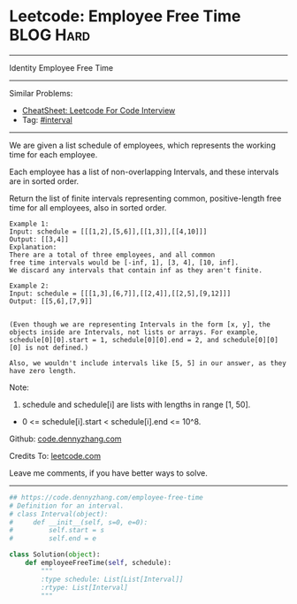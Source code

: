* Leetcode: Employee Free Time                                    :BLOG:Hard:
#+STARTUP: showeverything
#+OPTIONS: toc:nil \n:t ^:nil creator:nil d:nil
:PROPERTIES:
:type:     interval
:END:
---------------------------------------------------------------------
Identity Employee Free Time
---------------------------------------------------------------------
#+BEGIN_HTML
<a href="https://github.com/dennyzhang/code.dennyzhang.com/tree/master/problems/employee-free-time"><img align="right" width="200" height="183" src="https://www.dennyzhang.com/wp-content/uploads/denny/watermark/github.png" /></a>
#+END_HTML
Similar Problems:
- [[https://cheatsheet.dennyzhang.com/cheatsheet-leetcode-A4][CheatSheet: Leetcode For Code Interview]]
- Tag: [[https://code.dennyzhang.com/review-interval][#interval]]
---------------------------------------------------------------------
We are given a list schedule of employees, which represents the working time for each employee.

Each employee has a list of non-overlapping Intervals, and these intervals are in sorted order.

Return the list of finite intervals representing common, positive-length free time for all employees, also in sorted order.
#+BEGIN_EXAMPLE
Example 1:
Input: schedule = [[[1,2],[5,6]],[[1,3]],[[4,10]]]
Output: [[3,4]]
Explanation:
There are a total of three employees, and all common
free time intervals would be [-inf, 1], [3, 4], [10, inf].
We discard any intervals that contain inf as they aren't finite.
#+END_EXAMPLE

#+BEGIN_EXAMPLE
Example 2:
Input: schedule = [[[1,3],[6,7]],[[2,4]],[[2,5],[9,12]]]
Output: [[5,6],[7,9]]

#+END_EXAMPLE

#+BEGIN_EXAMPLE
(Even though we are representing Intervals in the form [x, y], the objects inside are Intervals, not lists or arrays. For example, schedule[0][0].start = 1, schedule[0][0].end = 2, and schedule[0][0][0] is not defined.)

Also, we wouldn't include intervals like [5, 5] in our answer, as they have zero length.
#+END_EXAMPLE

Note:
1. schedule and schedule[i] are lists with lengths in range [1, 50].
- 0 <= schedule[i].start < schedule[i].end <= 10^8.

Github: [[https://github.com/dennyzhang/code.dennyzhang.com/tree/master/problems/employee-free-time][code.dennyzhang.com]]

Credits To: [[https://leetcode.com/problems/employee-free-time/description/][leetcode.com]]

Leave me comments, if you have better ways to solve.
---------------------------------------------------------------------

#+BEGIN_SRC python
## https://code.dennyzhang.com/employee-free-time
# Definition for an interval.
# class Interval(object):
#     def __init__(self, s=0, e=0):
#         self.start = s
#         self.end = e

class Solution(object):
    def employeeFreeTime(self, schedule):
        """
        :type schedule: List[List[Interval]]
        :rtype: List[Interval]
        """
#+END_SRC

#+BEGIN_HTML
<div style="overflow: hidden;">
<div style="float: left; padding: 5px"> <a href="https://www.linkedin.com/in/dennyzhang001"><img src="https://www.dennyzhang.com/wp-content/uploads/sns/linkedin.png" alt="linkedin" /></a></div>
<div style="float: left; padding: 5px"><a href="https://github.com/dennyzhang"><img src="https://www.dennyzhang.com/wp-content/uploads/sns/github.png" alt="github" /></a></div>
<div style="float: left; padding: 5px"><a href="https://www.dennyzhang.com/slack" target="_blank" rel="nofollow"><img src="https://www.dennyzhang.com/wp-content/uploads/sns/slack.png" alt="slack"/></a></div>
</div>
#+END_HTML
